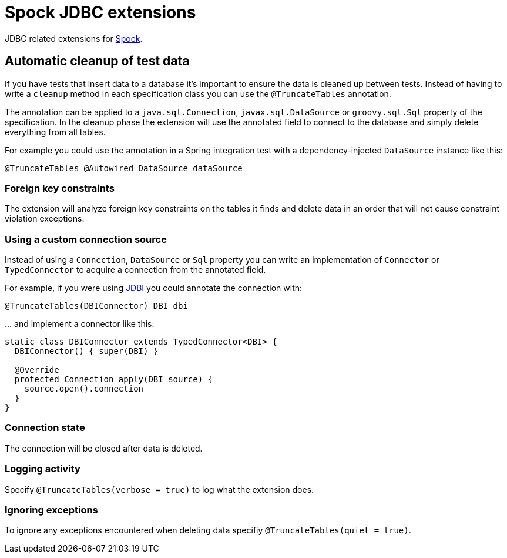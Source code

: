 = Spock JDBC extensions

JDBC related extensions for http://spockframework.org[Spock].

== Automatic cleanup of test data

If you have tests that insert data to a database it's important to ensure the data is cleaned up between tests.
Instead of having to write a `cleanup` method in each specification class you can use the `@TruncateTables` annotation.

The annotation can be applied to a `java.sql.Connection`, `javax.sql.DataSource` or `groovy.sql.Sql` property of the specification.
In the cleanup phase the extension will use the annotated field to connect to the database and simply delete everything from all tables.

For example you could use the annotation in a Spring integration test with a dependency-injected `DataSource` instance like this:

[source,groovy]
----
@TruncateTables @Autowired DataSource dataSource
----

=== Foreign key constraints

The extension will analyze foreign key constraints on the tables it finds and delete data in an order that will not cause constraint violation exceptions.

=== Using a custom connection source

Instead of using a `Connection`, `DataSource` or `Sql` property you can write an implementation of `Connector` or `TypedConnector` to acquire a connection from the annotated field.

For example, if you were using http://jdbi.org/[JDBI] you could annotate the connection with:

[source,groovy,indent=0]
----
@TruncateTables(DBIConnector) DBI dbi
----

… and implement a connector like this:

[source,groovy,indent=0]
----
static class DBIConnector extends TypedConnector<DBI> {
  DBIConnector() { super(DBI) }

  @Override
  protected Connection apply(DBI source) {
    source.open().connection
  }
}
----

=== Connection state

The connection will be closed after data is deleted.

=== Logging activity

Specify `@TruncateTables(verbose = true)` to log what the extension does.

=== Ignoring exceptions

To ignore any exceptions encountered when deleting data specifiy `@TruncateTables(quiet = true)`.